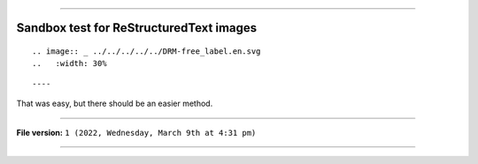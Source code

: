 
----

Sandbox test for ReStructuredText images
====

.. image:: _ ../../../../../DRM-free_label.en.svg 
   :width: 30%

::

.. image:: _ ../../../../../DRM-free_label.en.svg 
..   :width: 30%

::

----

That was easy, but there should be an easier method.

----

**File version:** ``1 (2022, Wednesday, March 9th at 4:31 pm)``

----
